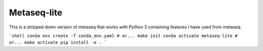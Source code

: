 Metaseq-lite
============

This is a stripped down version of metaseq that works with Python 3 containing features I have used from metaseq.

```shell
conda env create -f conda_env.yaml # or... make init
conda activate metaseq-lite # or... make activate
pip install -e .
```

